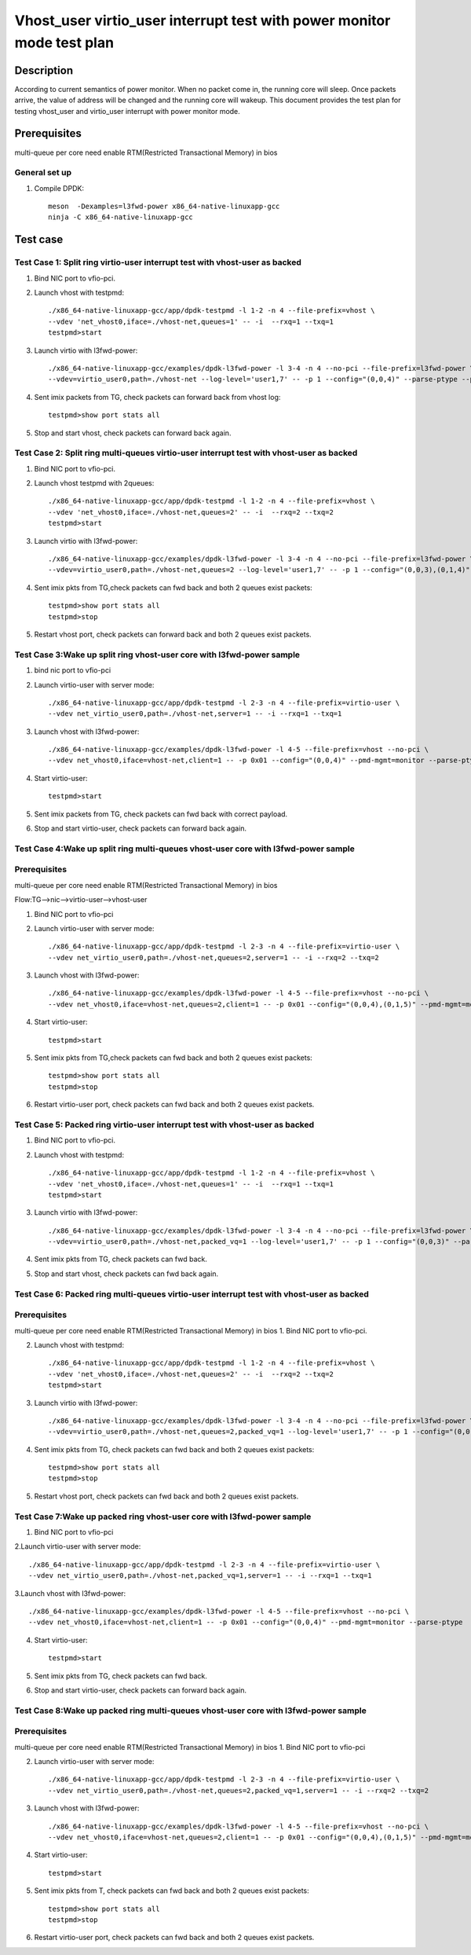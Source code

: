 .. SPDX-License-Identifier: BSD-3-Clause
   Copyright(c) 2022 Intel Corporation

=======================================================================
Vhost_user virtio_user interrupt test with power monitor mode test plan
=======================================================================

Description
===========

According to current semantics of power monitor. When no packet come in, the running core will sleep. Once
packets arrive, the value of address will be changed and the running core will wakeup.
This document provides the test plan for testing vhost_user and virtio_user interrupt with power monitor mode.

Prerequisites
==============
multi-queue per core need enable RTM(Restricted Transactional Memory) in bios

General set up
--------------
1. Compile DPDK::

      meson  -Dexamples=l3fwd-power x86_64-native-linuxapp-gcc
      ninja -C x86_64-native-linuxapp-gcc

Test case
=========

Test Case 1: Split ring virtio-user interrupt test with vhost-user as backed
----------------------------------------------------------------------------

1. Bind NIC port to vfio-pci.

2. Launch vhost with testpmd::

      ./x86_64-native-linuxapp-gcc/app/dpdk-testpmd -l 1-2 -n 4 --file-prefix=vhost \
      --vdev 'net_vhost0,iface=./vhost-net,queues=1' -- -i  --rxq=1 --txq=1
      testpmd>start

3. Launch virtio with l3fwd-power::

      ./x86_64-native-linuxapp-gcc/examples/dpdk-l3fwd-power -l 3-4 -n 4 --no-pci --file-prefix=l3fwd-power \
      --vdev=virtio_user0,path=./vhost-net --log-level='user1,7' -- -p 1 --config="(0,0,4)" --parse-ptype --pmd-mgmt=monitor

4. Sent imix packets from TG, check packets can forward back from vhost log::

      testpmd>show port stats all

5. Stop and start vhost, check packets can forward back again.

Test Case 2: Split ring multi-queues virtio-user interrupt test with vhost-user as backed
-----------------------------------------------------------------------------------------

1. Bind NIC port to vfio-pci.

2. Launch vhost testpmd with 2queues::

      ./x86_64-native-linuxapp-gcc/app/dpdk-testpmd -l 1-2 -n 4 --file-prefix=vhost \
      --vdev 'net_vhost0,iface=./vhost-net,queues=2' -- -i  --rxq=2 --txq=2
      testpmd>start

3. Launch virtio with l3fwd-power::

      ./x86_64-native-linuxapp-gcc/examples/dpdk-l3fwd-power -l 3-4 -n 4 --no-pci --file-prefix=l3fwd-power \
      --vdev=virtio_user0,path=./vhost-net,queues=2 --log-level='user1,7' -- -p 1 --config="(0,0,3),(0,1,4)" --parse-ptype --pmd-mgmt=monitor

4. Sent imix pkts from TG,check packets can fwd back and both 2 queues exist packets::

      testpmd>show port stats all
      testpmd>stop

5. Restart vhost port, check packets can forward back and both 2 queues exist packets.

Test Case 3:Wake up split ring vhost-user core with l3fwd-power sample
----------------------------------------------------------------------

1. bind nic port to vfio-pci 

2. Launch virtio-user with server mode::

      ./x86_64-native-linuxapp-gcc/app/dpdk-testpmd -l 2-3 -n 4 --file-prefix=virtio-user \
      --vdev net_virtio_user0,path=./vhost-net,server=1 -- -i --rxq=1 --txq=1

3. Launch vhost with l3fwd-power::

      ./x86_64-native-linuxapp-gcc/examples/dpdk-l3fwd-power -l 4-5 --file-prefix=vhost --no-pci \
      --vdev net_vhost0,iface=vhost-net,client=1 -- -p 0x01 --config="(0,0,4)" --pmd-mgmt=monitor --parse-ptype

4. Start virtio-user::

      testpmd>start

5. Sent imix packets from TG, check packets can fwd back with correct payload.

6. Stop and start virtio-user, check packets can forward back again.

Test Case 4:Wake up split ring multi-queues vhost-user core with l3fwd-power sample
-----------------------------------------------------------------------------------

Prerequisites
--------------
multi-queue per core need enable RTM(Restricted Transactional Memory) in bios

Flow:TG-->nic-->virtio-user-->vhost-user

1. Bind NIC port to vfio-pci

2. Launch virtio-user with server mode::

      ./x86_64-native-linuxapp-gcc/app/dpdk-testpmd -l 2-3 -n 4 --file-prefix=virtio-user \
      --vdev net_virtio_user0,path=./vhost-net,queues=2,server=1 -- -i --rxq=2 --txq=2

3. Launch vhost with l3fwd-power::

      ./x86_64-native-linuxapp-gcc/examples/dpdk-l3fwd-power -l 4-5 --file-prefix=vhost --no-pci \
      --vdev net_vhost0,iface=vhost-net,queues=2,client=1 -- -p 0x01 --config="(0,0,4),(0,1,5)" --pmd-mgmt=monitor --parse-ptype

4. Start virtio-user::

      testpmd>start

5. Sent imix pkts from TG,check packets can fwd back and both 2 queues exist packets::

      testpmd>show port stats all
      testpmd>stop

6. Restart virtio-user port, check packets can fwd back and both 2 queues exist packets.

Test Case 5: Packed ring virtio-user interrupt test with vhost-user as backed
-----------------------------------------------------------------------------

1. Bind NIC port to vfio-pci.

2. Launch vhost with testpmd::

      ./x86_64-native-linuxapp-gcc/app/dpdk-testpmd -l 1-2 -n 4 --file-prefix=vhost \
      --vdev 'net_vhost0,iface=./vhost-net,queues=1' -- -i  --rxq=1 --txq=1
      testpmd>start

3. Launch virtio with l3fwd-power::

      ./x86_64-native-linuxapp-gcc/examples/dpdk-l3fwd-power -l 3-4 -n 4 --no-pci --file-prefix=l3fwd-power \
      --vdev=virtio_user0,path=./vhost-net,packed_vq=1 --log-level='user1,7' -- -p 1 --config="(0,0,3)" --parse-ptype --pmd-mgmt=monitor

4. Sent imix pkts from TG, check packets can fwd back.

5. Stop and start vhost, check packets can fwd back again.

Test Case 6: Packed ring multi-queues virtio-user interrupt test with vhost-user as backed
------------------------------------------------------------------------------------------

Prerequisites
--------------
multi-queue per core need enable RTM(Restricted Transactional Memory) in bios
1. Bind NIC port to vfio-pci.

2. Launch vhost with testpmd::

      ./x86_64-native-linuxapp-gcc/app/dpdk-testpmd -l 1-2 -n 4 --file-prefix=vhost \
      --vdev 'net_vhost0,iface=./vhost-net,queues=2' -- -i  --rxq=2 --txq=2
      testpmd>start

3. Launch virtio with l3fwd-power::

      ./x86_64-native-linuxapp-gcc/examples/dpdk-l3fwd-power -l 3-4 -n 4 --no-pci --file-prefix=l3fwd-power \
      --vdev=virtio_user0,path=./vhost-net,queues=2,packed_vq=1 --log-level='user1,7' -- -p 1 --config="(0,0,3),(0,1,4)" --parse-ptype --pmd-mgmt=monitor

4. Sent imix pkts from TG, check packets can fwd back and both 2 queues exist packets::

      testpmd>show port stats all
      testpmd>stop

5. Restart vhost port, check packets can fwd back and both 2 queues exist packets.

Test Case 7:Wake up packed ring vhost-user core with l3fwd-power sample
-----------------------------------------------------------------------

1. Bind NIC port to vfio-pci

2.Launch virtio-user with server mode::

      ./x86_64-native-linuxapp-gcc/app/dpdk-testpmd -l 2-3 -n 4 --file-prefix=virtio-user \
      --vdev net_virtio_user0,path=./vhost-net,packed_vq=1,server=1 -- -i --rxq=1 --txq=1

3.Launch vhost with l3fwd-power::

      ./x86_64-native-linuxapp-gcc/examples/dpdk-l3fwd-power -l 4-5 --file-prefix=vhost --no-pci \
      --vdev net_vhost0,iface=vhost-net,client=1 -- -p 0x01 --config="(0,0,4)" --pmd-mgmt=monitor --parse-ptype

4. Start virtio-user::

      testpmd>start

5. Sent imix pkts from TG, check packets can fwd back.

6. Stop and start virtio-user, check packets can forward back again.

Test Case 8:Wake up packed ring multi-queues vhost-user core with l3fwd-power sample
------------------------------------------------------------------------------------

Prerequisites
--------------
multi-queue per core need enable RTM(Restricted Transactional Memory) in bios
1. Bind NIC port to vfio-pci

2. Launch virtio-user with server mode::

      ./x86_64-native-linuxapp-gcc/app/dpdk-testpmd -l 2-3 -n 4 --file-prefix=virtio-user \
      --vdev net_virtio_user0,path=./vhost-net,queues=2,packed_vq=1,server=1 -- -i --rxq=2 --txq=2

3. Launch vhost with l3fwd-power::

      ./x86_64-native-linuxapp-gcc/examples/dpdk-l3fwd-power -l 4-5 --file-prefix=vhost --no-pci \
      --vdev net_vhost0,iface=vhost-net,queues=2,client=1 -- -p 0x01 --config="(0,0,4),(0,1,5)" --pmd-mgmt=monitor --parse-ptype

4. Start virtio-user::

      testpmd>start

5. Sent imix pkts from T, check packets can fwd back and both 2 queues exist packets::

      testpmd>show port stats all
      testpmd>stop

6. Restart virtio-user port, check packets can fwd back and both 2 queues exist packets.
